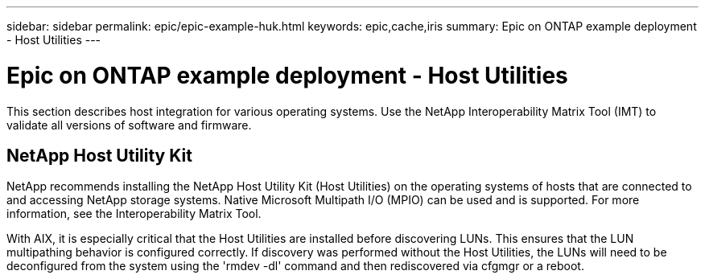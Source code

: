 ---
sidebar: sidebar
permalink: epic/epic-example-huk.html
keywords: epic,cache,iris
summary: Epic on ONTAP example deployment - Host Utilities
---

= Epic on ONTAP example deployment - Host Utilities

:hardbreaks:
:nofooter:
:icons: font
:linkattrs:
:imagesdir: ../media/

[.lead]
This section describes host integration for various operating systems. Use the NetApp Interoperability Matrix Tool (IMT) to validate all versions of software and firmware.

== NetApp Host Utility Kit

NetApp recommends installing the NetApp Host Utility Kit (Host Utilities) on the operating systems of hosts that are connected to and accessing NetApp storage systems. Native Microsoft Multipath I/O (MPIO) can be used and is supported. For more information, see the Interoperability Matrix Tool.

With AIX, it is especially critical that the Host Utilities are installed before discovering LUNs. This ensures that the LUN multipathing behavior is configured correctly. If discovery was performed without the Host Utilities, the LUNs will need to be deconfigured from the system using the 'rmdev -dl' command and then rediscovered via cfgmgr or a reboot.
